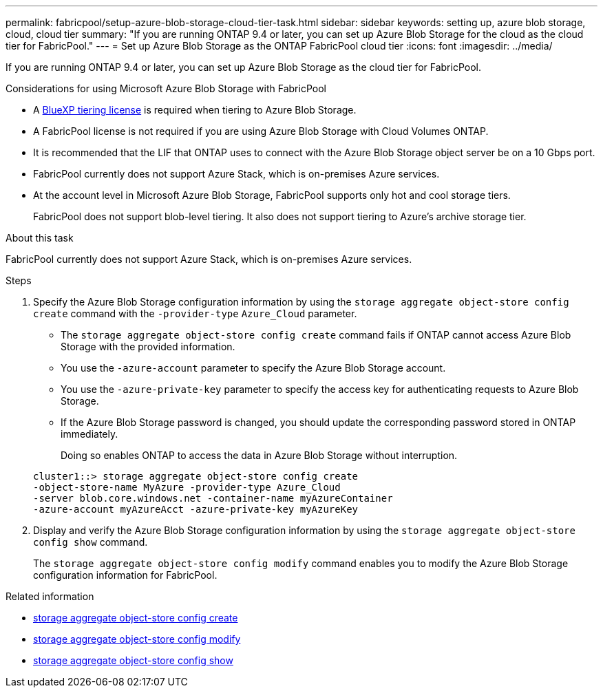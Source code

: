 ---
permalink: fabricpool/setup-azure-blob-storage-cloud-tier-task.html
sidebar: sidebar
keywords: setting up, azure blob storage, cloud, cloud tier
summary: "If you are running ONTAP 9.4 or later, you can set up Azure Blob Storage for the cloud as the cloud tier for FabricPool."
---
= Set up Azure Blob Storage as the ONTAP FabricPool cloud tier
:icons: font
:imagesdir: ../media/

[.lead]
If you are running ONTAP 9.4 or later, you can set up Azure Blob Storage as the cloud tier for FabricPool.

.Considerations for using Microsoft Azure Blob Storage with FabricPool

* A link:https://bluexp.netapp.com/cloud-tiering[BlueXP tiering license] is required when tiering to Azure Blob Storage.

* A FabricPool license is not required if you are using Azure Blob Storage with Cloud Volumes ONTAP.
* It is recommended that the LIF that ONTAP uses to connect with the Azure Blob Storage object server be on a 10 Gbps port.
* FabricPool currently does not support Azure Stack, which is on-premises Azure services.
* At the account level in Microsoft Azure Blob Storage, FabricPool supports only hot and cool storage tiers.
+
FabricPool does not support blob-level tiering. It also does not support tiering to Azure's archive storage tier.

.About this task

FabricPool currently does not support Azure Stack, which is on-premises Azure services.

.Steps

. Specify the Azure Blob Storage configuration information by using the `storage aggregate object-store config create` command with the `-provider-type` `Azure_Cloud` parameter.
 ** The `storage aggregate object-store config create` command fails if ONTAP cannot access Azure Blob Storage with the provided information.
 ** You use the `-azure-account` parameter to specify the Azure Blob Storage account.
 ** You use the `-azure-private-key` parameter to specify the access key for authenticating requests to Azure Blob Storage.
 ** If the Azure Blob Storage password is changed, you should update the corresponding password stored in ONTAP immediately.
+
Doing so enables ONTAP to access the data in Azure Blob Storage without interruption.

+
----
cluster1::> storage aggregate object-store config create
-object-store-name MyAzure -provider-type Azure_Cloud
-server blob.core.windows.net -container-name myAzureContainer
-azure-account myAzureAcct -azure-private-key myAzureKey
----
. Display and verify the Azure Blob Storage configuration information by using the `storage aggregate object-store config show` command.
+
The `storage aggregate object-store config modify` command enables you to modify the Azure Blob Storage configuration information for FabricPool.

.Related information
* link:https://docs.netapp.com/us-en/ontap-cli/storage-aggregate-object-store-config-create.html[storage aggregate object-store config create^]
* link:https://docs.netapp.com/us-en/ontap-cli/snapmirror-object-store-config-modify.html[storage aggregate object-store config modify^]
* link:https://docs.netapp.com/us-en/ontap-cli/storage-aggregate-object-store-config-show.html[storage aggregate object-store config show^]


// 2025 Aug 15, ONTAPDOC-2960
// 2024-12-18 ONTAPDOC-2606
// 2024-Oct-11, Removed reference to free 10TB capacity; linked to BlueXP/cloud-tiering 
// 2024-Mar-28, ONTAPDOC-1366
// 2023-Feb-21, BURT 1391390
// 2022-8-12, FabricPool reorg updates